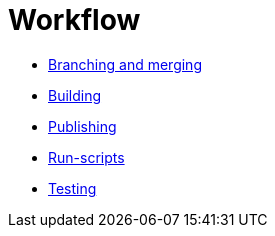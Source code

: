 = Workflow

* link:./branching-and-merging.adoc[Branching and merging]
* link:./building.adoc[Building]
* link:./publishing.adoc[Publishing]
* link:./run-scripts.adoc[Run-scripts]
* link:./testing.adoc[Testing]
